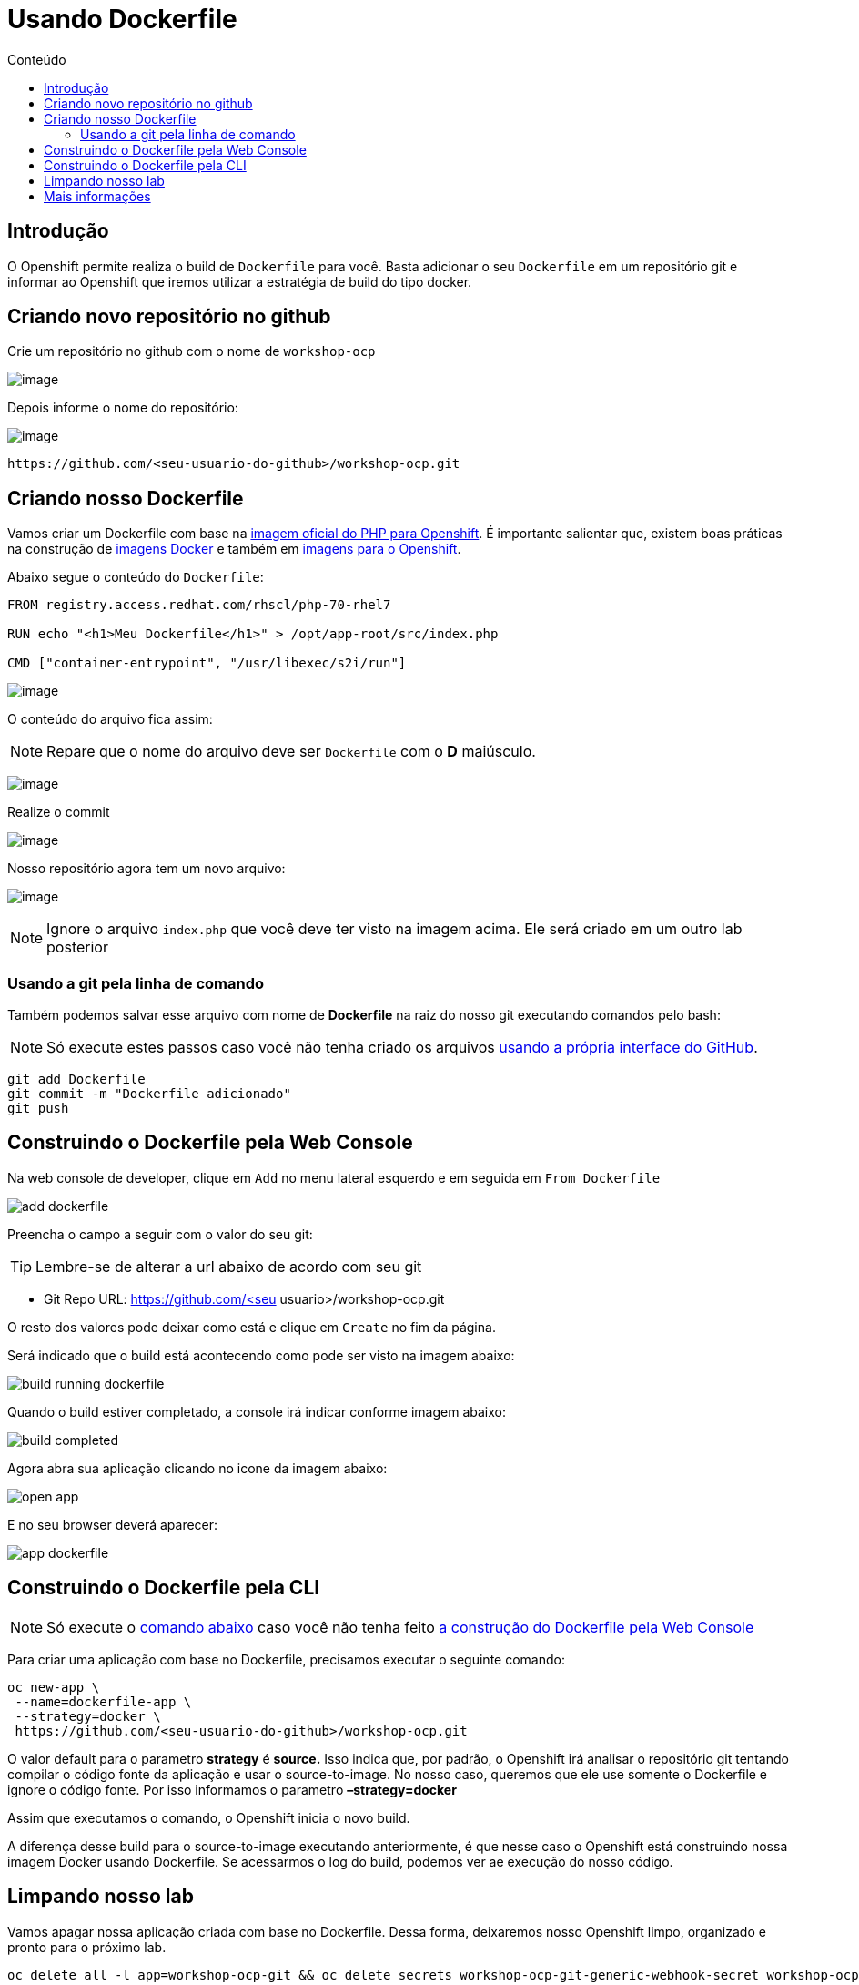 [[usando-dockerfile]]
= Usando Dockerfile
:imagesdir: images
:toc:
:toc-title: Conteúdo

== Introdução

O Openshift permite realiza o build de `Dockerfile` para você. Basta adicionar o seu `Dockerfile` em um repositório git e informar ao Openshift que iremos utilizar a estratégia de build do tipo docker.

== Criando novo repositório no github

Crie um repositório no github com o nome de `workshop-ocp`

image:https://raw.githubusercontent.com/guaxinim/test-drive-openshift/master/gitbook/assets/selection_237.png[image]

Depois informe o nome do repositório:

image:https://raw.githubusercontent.com/guaxinim/test-drive-openshift/master/gitbook/assets/selection_239.png[image]

[source,text]
----
https://github.com/<seu-usuario-do-github>/workshop-ocp.git
----

[[criando-nosso-dockerfile]]
== Criando nosso Dockerfile

Vamos criar um Dockerfile com base na https://access.redhat.com/containers/#/registry.access.redhat.com/rhscl/php-70-rhel7[imagem oficial do PHP para Openshift]. É importante salientar que, existem boas práticas na construção de https://docs.openshift.com/container-platform/3.11/creating_images/guidelines.html#general-container-image-guidelines[imagens Docker] e também em https://docs.openshift.com/container-platform/3.11/creating_images/guidelines.html#openshift-specific-guidelines[imagens para o Openshift].

Abaixo segue o conteúdo do `Dockerfile`:

[source,text,role=copypaste]
----
FROM registry.access.redhat.com/rhscl/php-70-rhel7

RUN echo "<h1>Meu Dockerfile</h1>" > /opt/app-root/src/index.php

CMD ["container-entrypoint", "/usr/libexec/s2i/run"]
----

image:https://raw.githubusercontent.com/guaxinim/test-drive-openshift/master/gitbook/assets/selection_240.png[image]

O conteúdo do arquivo fica assim:

NOTE: Repare que o nome do arquivo deve ser `Dockerfile` com o *D* maiúsculo.

image:https://raw.githubusercontent.com/guaxinim/test-drive-openshift/master/gitbook/assets/selection_249.png[image]

Realize o commit

image:https://raw.githubusercontent.com/guaxinim/test-drive-openshift/master/gitbook/assets/selection_242.png[image]

Nosso repositório agora tem um novo arquivo:

image:https://raw.githubusercontent.com/guaxinim/test-drive-openshift/master/gitbook/assets/selection_250.png[image]

NOTE: Ignore o arquivo `index.php` que você deve ter visto na imagem acima. Ele será criado em um outro lab posterior

=== Usando a git pela linha de comando

Também podemos salvar esse arquivo com nome de *Dockerfile* na raiz do nosso git executando comandos pelo bash:

NOTE: Só execute estes passos caso você não tenha criado os arquivos <<criando-nosso-dockerfile,usando a própria interface do GitHub>>.

[source,bash,role=copypaste]
----
git add Dockerfile
git commit -m "Dockerfile adicionado"
git push
----

[[executando-o-dockerfile-com-openshift]]
== Construindo o Dockerfile pela Web Console

Na web console de developer, clique em `Add` no menu lateral esquerdo e em seguida em `From Dockerfile`

image:add-dockerfile.png[]

Preencha o campo a seguir com o valor do seu git:

TIP: Lembre-se de alterar a url abaixo de acordo com seu git

* Git Repo URL: https://github.com/<seu usuario>/workshop-ocp.git

O resto dos valores pode deixar como está e clique em `Create` no fim da página.

Será indicado que o build está acontecendo como pode ser visto na imagem abaixo:

image:build-running-dockerfile.png[]

Quando o build estiver completado, a console irá indicar conforme imagem abaixo:

image:build-completed.png[]

Agora abra sua aplicação clicando no icone da imagem abaixo:

image:open-app.png[]

E no seu browser deverá aparecer:

image:app-dockerfile.png[]

== Construindo o Dockerfile pela CLI

NOTE: Só execute o <<dockerfile-command,comando abaixo>> caso você não tenha feito <<executando-o-dockerfile-com-openshift,a construção do Dockerfile pela Web Console>>

Para criar uma aplicação com base no Dockerfile, precisamos executar o seguinte comando:

[[dockerfile-command]]
[source,bash,role=copypaste]
----
oc new-app \
 --name=dockerfile-app \
 --strategy=docker \
 https://github.com/<seu-usuario-do-github>/workshop-ocp.git
----

O valor default para o parametro *strategy* é *source.* Isso indica que, por padrão, o Openshift irá analisar o repositório git tentando compilar o código fonte da aplicação e usar o source-to-image. No nosso caso, queremos que ele use somente o Dockerfile e ignore o código fonte. Por isso informamos o parametro *–strategy=docker*

Assim que executamos o comando, o Openshift inicia o novo build.

A diferença desse build para o source-to-image executando anteriormente, é que nesse caso o Openshift está construindo nossa imagem Docker usando Dockerfile. Se acessarmos o log do build, podemos ver ae execução do nosso código.

[[limpando-nosso-lab]]
== Limpando nosso lab

Vamos apagar nossa aplicação criada com base no Dockerfile. Dessa forma, deixaremos nosso Openshift limpo, organizado e pronto para o próximo lab.

[source,bash,role=copypaste]
----
oc delete all -l app=workshop-ocp-git && oc delete secrets workshop-ocp-git-generic-webhook-secret workshop-ocp-git-github-webhook-secret
----

[[mais-informações]]
== Mais informações
